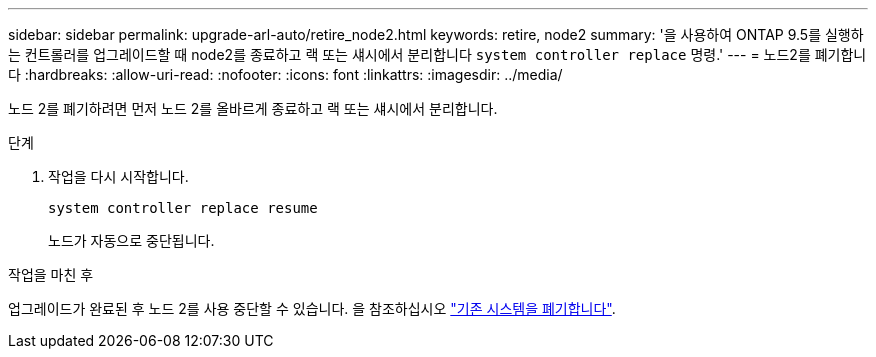 ---
sidebar: sidebar 
permalink: upgrade-arl-auto/retire_node2.html 
keywords: retire, node2 
summary: '을 사용하여 ONTAP 9.5를 실행하는 컨트롤러를 업그레이드할 때 node2를 종료하고 랙 또는 섀시에서 분리합니다 `system controller replace` 명령.' 
---
= 노드2를 폐기합니다
:hardbreaks:
:allow-uri-read: 
:nofooter: 
:icons: font
:linkattrs: 
:imagesdir: ../media/


[role="lead"]
노드 2를 폐기하려면 먼저 노드 2를 올바르게 종료하고 랙 또는 섀시에서 분리합니다.

.단계
. 작업을 다시 시작합니다.
+
`system controller replace resume`

+
노드가 자동으로 중단됩니다.



.작업을 마친 후
업그레이드가 완료된 후 노드 2를 사용 중단할 수 있습니다. 을 참조하십시오 link:decommission_old_system.html["기존 시스템을 폐기합니다"].

